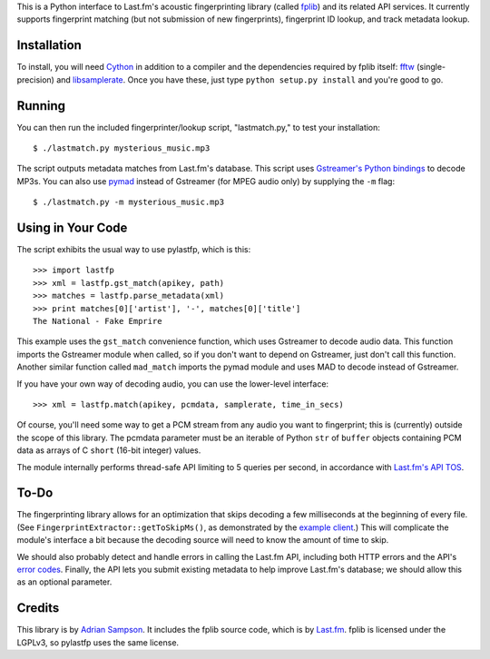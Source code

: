 This is a Python interface to Last.fm's acoustic fingerprinting library (called
`fplib`_) and its related API services. It currently supports fingerprint
matching (but not submission of new fingerprints), fingerprint ID lookup, and
track metadata lookup.

.. _fplib: http://github.com/lastfm/Fingerprinter


Installation
------------

To install, you will need `Cython`_ in addition to a compiler and the
dependencies required by fplib itself: `fftw`_ (single-precision) and
`libsamplerate`_. Once you have these, just type ``python setup.py install``
and you're good to go.

.. _Cython: http://cython.org/
.. _fftw: http://www.fftw.org/
.. _libsamplerate: http://www.mega-nerd.com/SRC/`


Running
-------

You can then run the included fingerprinter/lookup script, "lastmatch.py," to
test your installation::

    $ ./lastmatch.py mysterious_music.mp3

The script outputs metadata matches from Last.fm's database. This script
uses `Gstreamer's Python bindings`_ to decode MP3s. You can also use `pymad`_
instead of Gstreamer (for MPEG audio only) by supplying the ``-m`` flag::

    $ ./lastmatch.py -m mysterious_music.mp3

.. _Gstreamer's Python bindings:
   http://gstreamer.freedesktop.org/modules/gst-python.html
.. _pymad: http://spacepants.org/src/pymad/


Using in Your Code
------------------

The script exhibits the usual way to use pylastfp, which is this::

    >>> import lastfp
    >>> xml = lastfp.gst_match(apikey, path)
    >>> matches = lastfp.parse_metadata(xml)
    >>> print matches[0]['artist'], '-', matches[0]['title']
    The National - Fake Emprire

This example uses the ``gst_match`` convenience function, which uses Gstreamer
to decode audio data. This function imports the Gstreamer module when called,
so if you don't want to depend on Gstreamer, just don't call this function.
Another similar function called ``mad_match`` imports the pymad module and
uses MAD to decode instead of Gstreamer.

If you have your own way of decoding audio, you can use the lower-level
interface::

    >>> xml = lastfp.match(apikey, pcmdata, samplerate, time_in_secs)

Of course, you'll need some way to get a PCM stream from any audio you want to
fingerprint; this is (currently) outside the scope of this library. The
pcmdata parameter must be an iterable of Python ``str`` of ``buffer`` objects
containing PCM data as arrays of C ``short`` (16-bit integer) values.

The module internally performs thread-safe API limiting to 5 queries per
second, in accordance with `Last.fm's API TOS`_.

.. _Last.fm's API TOS: http://www.last.fm/api/tos


To-Do
-----

The fingerprinting library allows for an optimization that skips decoding
a few milliseconds at the beginning of every file. (See
``FingerprintExtractor::getToSkipMs()``, as demonstrated by the
`example client`_.) This will complicate the module's interface a bit because
the decoding source will need to know the amount of time to skip.

.. _example client:
    http://github.com/lastfm/Fingerprinter/blob/master/lastfmfpclient/
    src/main.cpp#L372

We should also probably detect and handle errors in calling the Last.fm API,
including both HTTP errors and the API's `error codes`_. Finally, the API
lets you submit existing metadata to help improve Last.fm's database;
we should allow this as an optional parameter.

.. _error codes: http://www.last.fm/api/errorcodes


Credits
-------

This library is by `Adrian Sampson`_. It includes the fplib source code, which
is by `Last.fm`_. fplib is licensed under the LGPLv3, so pylastfp uses the same
license.

.. _Adrian Sampson: mailto:adrian@radbox.org
.. _Last.fm: http://last.fm/
